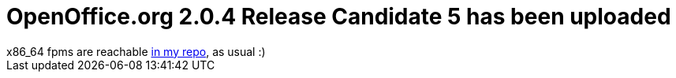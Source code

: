 = OpenOffice.org 2.0.4 Release Candidate 5 has been uploaded

:slug: openoffice-org-2-0-4-release-candidate-5-has-been-uploaded
:category: hacking
:tags: en
:date: 2006-10-07T18:33:19Z
++++
x86_64 fpms are reachable <a href="http://ftp.frugalware.org/pub/other/people/vmiklos/frugalware-x86_64/">in my repo</a>, as usual :)
++++
